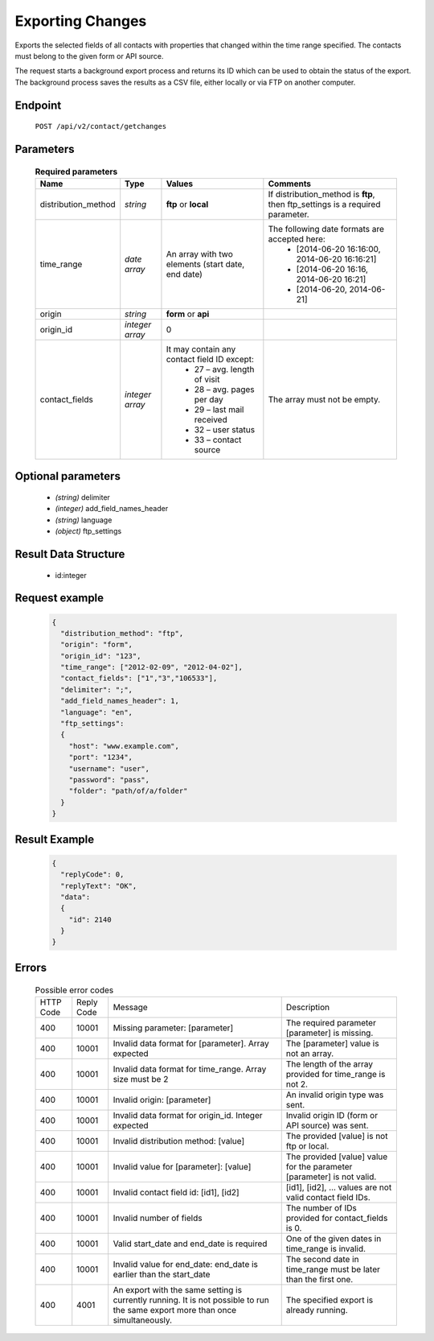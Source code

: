 Exporting Changes
=================

Exports the selected fields of all contacts with properties that changed within the time range specified.
The contacts must belong to the given form or API source.

The request starts a background export process and returns its ID which can be used to obtain the status of
the export. The background process saves the results as a CSV file, either locally or via FTP on another
computer.

Endpoint
--------

 ``POST /api/v2/contact/getchanges``

Parameters
-------------------

 .. list-table:: **Required parameters**
    :header-rows: 1

    * - Name
      - Type
      - Values
      - Comments
    * - distribution_method
      - *string*
      - **ftp** or **local**
      - If distribution_method is **ftp**, then ftp_settings is a required parameter.
    * - time_range
      - *date array*
      - An array with two elements (start date, end date)
      - The following date formats are accepted here:
         - [2014-06-20 16:16:00, 2014-06-20 16:16:21]
         - [2014-06-20 16:16, 2014-06-20 16:21]
         - [2014-06-20, 2014-06-21]
    * - origin
      - *string*
      - **form** or **api**
      - 
    * - origin_id
      - *integer array*
      - 0
      - 
    * - contact_fields
      - *integer array*
      - It may contain any contact field ID except:
         * 27 – avg. length of visit
         * 28 – avg. pages per day
         * 29 – last mail received
         * 32 – user status
         * 33 – contact source
      - The array must not be empty.


Optional parameters
-------------------

 * *(string)* delimiter
 * *(integer)* add_field_names_header
 * *(string)* language
 * *(object)* ftp_settings

Result Data Structure
---------------------

 * id:integer

Request example
---------------

 .. code:: json

    {
      "distribution_method": "ftp",
      "origin": "form",
      "origin_id": "123",
      "time_range": ["2012-02-09", "2012-04-02"],
      "contact_fields": ["1","3","106533"],
      "delimiter": ";",
      "add_field_names_header": 1,
      "language": "en",
      "ftp_settings":
      {
        "host": "www.example.com",
        "port": "1234",
        "username": "user",
        "password": "pass",
        "folder": "path/of/a/folder"
      }
    }

Result Example
--------------

 .. code:: json

    {
      "replyCode": 0,
      "replyText": "OK",
      "data":
      {
        "id": 2140
      }
    }

Errors
------

 .. list-table:: Possible error codes

    * - HTTP Code
      - Reply Code
      - Message
      - Description
    * - 400
      - 10001
      - Missing parameter: [parameter]
      - The required parameter [parameter] is missing.
    * - 400
      - 10001
      - Invalid data format for [parameter]. Array expected
      - The [parameter] value is not an array.
    * - 400
      - 10001
      - Invalid data format for time_range. Array size must be 2
      - The length of the array provided for time_range is not 2.
    * - 400
      - 10001
      - Invalid origin: [parameter]
      - An invalid origin type was sent.
    * - 400
      - 10001
      - Invalid data format for origin_id. Integer expected
      - Invalid origin ID (form or API source) was sent.
    * - 400
      - 10001
      - Invalid distribution method: [value]
      - The provided [value] is not ftp or local.
    * - 400
      - 10001
      - Invalid value for [parameter]: [value]
      - The provided [value] value for the parameter [parameter] is not valid.
    * - 400
      - 10001
      - Invalid contact field id: [id1], [id2]
      - [id1], [id2], … values are not valid contact field IDs.
    * - 400
      - 10001
      - Invalid number of fields
      - The number of IDs provided for contact_fields is 0.
    * - 400
      - 10001
      - Valid start_date and end_date is required
      - One of the given dates in time_range is invalid.
    * - 400
      - 10001
      - Invalid value for end_date: end_date is earlier than the start_date
      - The second date in time_range must be later than the first one.
    * - 400
      - 4001
      - An export with the same setting is currently running. It is not possible to run the same export more than once simultaneously.
      - The specified export is already running.
